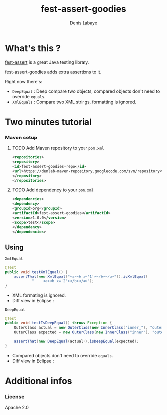 #+TITLE: fest-assert-goodies
#+author: Denis Labaye
#+STARTUP: indent
#+STARTUP: hidestars odd

* What's this ? 

   [[http://docs.codehaus.org/display/FEST/Fluent%2BAssertions%2BModule][fest-assert]] is a great Java testing library.

  fest-assert-goodies adds extra assertions to it.

  Right now there's: 

  - =DeepEqual= : Deep compare two objects, compared objects don't
    need to override =equals=.
  - =XmlEquals= : Compare two XML strings, formatting is ignored.

* Two minutes tutorial

*** Maven setup

***** TODO Add Maven repository to your =pom.xml=

#+BEGIN_SRC xml
<repositories>
<repository>
<id>fest-assert-goodies-repo</id>
<url>https://denlab-maven-repository.googlecode.com/svn/repository</url>
</repository>
</repositories>
#+END_SRC

***** TODO Add dependency to your =pom.xml=

#+BEGIN_SRC xml
<dependencies>
<dependency>
<groupId>org</groupId>
<artifactId>fest-assert-goodies</artifactId>
<version>1.0.0</version>
<scope>test</scope>
</dependency>
</dependencies>
#+END_SRC
   

** Using

***** =XmlEqual=

#+BEGIN_SRC java
	@Test
	public void testXmlEqual() {
		assertThat(new XmlEqual("<a><b x='1'></b></a>")).isXmlEqual(
				"    <a><b x='2'></b></a>");
	}
#+END_SRC

      - XML formating is ignored.
      - Diff view in Eclipse :
[[http://img811.imageshack.us/img811/2521/comparisonxml.png]]

***** =DeepEqual=

#+BEGIN_SRC java
	@Test
	public void testIsDeepEqual() throws Exception {
		OuterClass actual = new OuterClass(new InnerClass("inner_"), "outer");
		OuterClass expected = new OuterClass(new InnerClass("inner"), "outer");

		assertThat(new DeepEqual(actual)).isDeepEqual(expected);
	}
#+END_SRC
      
      - Compared objects don't need to override =equals=.
      - Diff view in Eclipse :
[[http://img52.imageshack.us/img52/7918/comparisondeep.png]]

* Additional infos

*** License

    Apache 2.0
